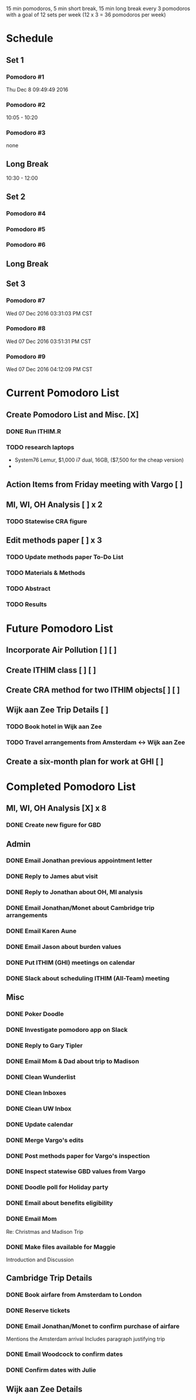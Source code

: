 15 min pomodoros, 5 min short break, 15 min long break every 3
pomodoros with a goal of 12 sets per week (12 x 3 = 36 pomodoros per
week)

* Schedule
** Set 1
*** Pomodoro #1
Thu Dec  8 09:49:49 2016
*** Pomodoro #2
10:05 - 10:20
*** Pomodoro #3
none
** Long Break
10:30 - 12:00
** Set 2
*** Pomodoro #4

*** Pomodoro #5

*** Pomodoro #6

** Long Break

** Set 3
*** Pomodoro #7
Wed 07 Dec 2016 03:31:03 PM CST
*** Pomodoro #8
Wed 07 Dec 2016 03:51:31 PM CST
*** Pomodoro #9
Wed 07 Dec 2016 04:12:09 PM CST
* Current Pomodoro List
** Create Pomodoro List and Misc. [X]
*** DONE Run ITHIM.R
*** TODO research laptops
- System76 Lemur, $1,000 i7 dual, 16GB, ($7,500 for the cheap version)
- 
** Action Items from Friday meeting with Vargo [ ]
** MI, WI, OH Analysis [ ] x 2
*** TODO Statewise CRA figure
** Edit methods paper [ ] x 3
*** TODO Update methods paper To-Do List
*** TODO Materials & Methods
*** TODO Abstract
*** TODO Results
* Future Pomodoro List
** Incorporate Air Pollution [ ] [ ]
** Create ITHIM class [ ] [ ]
** Create CRA method for two ITHIM objects[ ] [ ]
** Wijk aan Zee Trip Details [ ]
*** TODO Book hotel in Wijk aan Zee
*** TODO Travel arrangements from Amsterdam <-> Wijk aan Zee

** Create a six-month plan for work at GHI [ ]
* Completed Pomodoro List
** MI, WI, OH Analysis [X] x 8
*** DONE Create new figure for GBD
** Admin
*** DONE Email Jonathan previous appointment letter
*** DONE Reply to James abut visit
*** DONE Reply to Jonathan about OH, MI analysis
*** DONE Email Jonathan/Monet about Cambridge trip arrangements
*** DONE Email Karen Aune
*** DONE Email Jason about burden values
*** DONE Put ITHIM (GHI) meetings on calendar
*** DONE Slack about scheduling ITHIM (All-Team) meeting
** Misc
*** DONE Poker Doodle
*** DONE Investigate pomodoro app on Slack
*** DONE Reply to Gary Tipler
*** DONE Email Mom & Dad about trip to Madison
*** DONE Clean Wunderlist
*** DONE Clean Inboxes
*** DONE Clean UW Inbox
*** DONE Update calendar
*** DONE Merge Vargo's edits
*** DONE Post methods paper for Vargo's inspection
*** DONE Inspect statewise GBD values from Vargo
*** DONE Doodle poll for Holiday party
*** DONE Email about benefits eligibility
*** DONE Email Mom
Re: Christmas and Madison Trip
*** DONE Make files available for Maggie
Introduction and Discussion
** Cambridge Trip Details
*** DONE Book airfare from Amsterdam to London
*** DONE Reserve tickets
*** DONE Email Jonathan/Monet to confirm purchase of airfare
    Mentions the Amsterdam arrival
    Includes paragraph justifying trip
*** DONE Email Woodcock to confirm dates
*** DONE Confirm dates with Julie
** Wijk aan Zee Details
